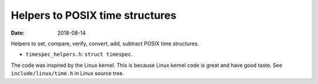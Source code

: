 ================================
Helpers to POSIX time structures
================================

:Date: 2018-08-14

Helpers to set, compare, verify, convert, add, subtract
POSIX time structures.

- ``timespec_helpers.h``: ``struct timespec``.

The code was inspired by the Linux kernel. This is because
Linux kernel code is great and have good taste. See
``include/linux/time.h`` in Linux source tree.
